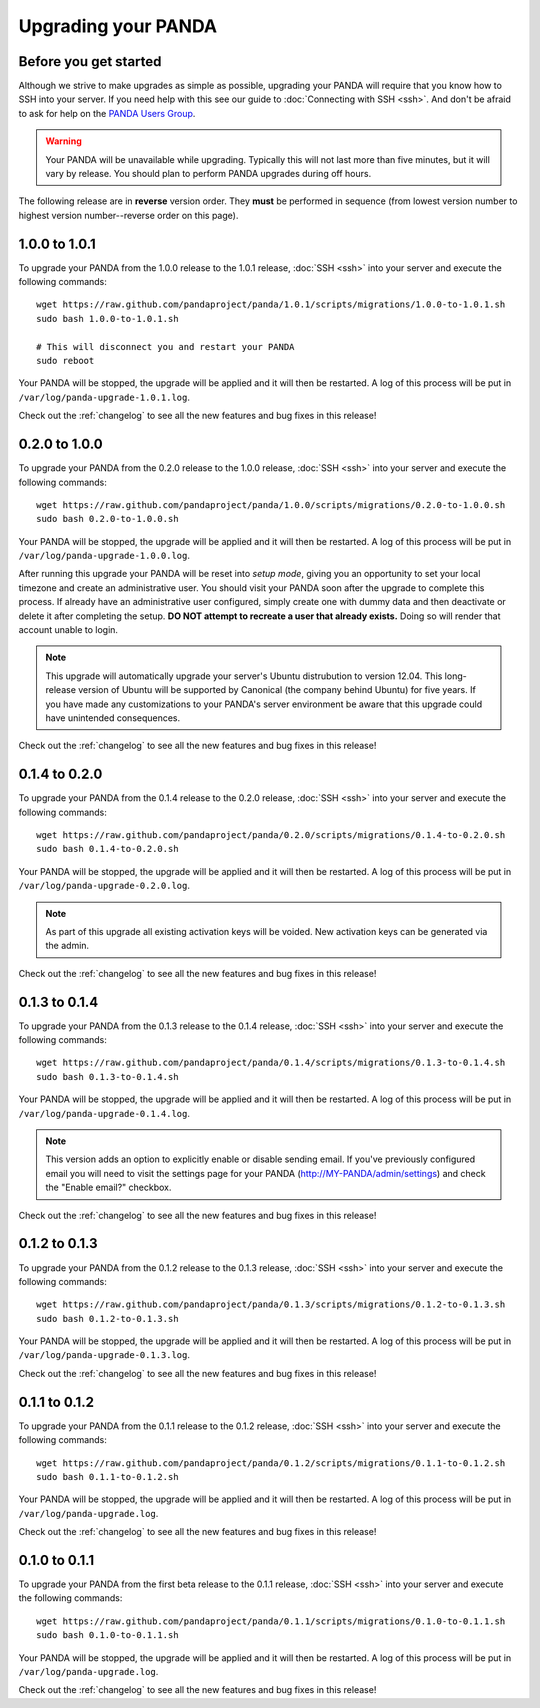====================
Upgrading your PANDA
====================

Before you get started
======================

Although we strive to make upgrades as simple as possible, upgrading your PANDA will require that you know how to SSH into your server. If you need help with this see our guide to :doc:`Connecting with SSH <ssh>`. And don't be afraid to ask for help on the `PANDA Users Group <https://groups.google.com/forum/?fromgroups#!forum/panda-project-users>`_.

.. warning::

    Your PANDA will be unavailable while upgrading. Typically this will not last more than five minutes, but it will vary by release. You should plan to perform PANDA upgrades during off hours.

The following release are in **reverse** version order. They **must** be performed in sequence (from lowest version number to highest version number--reverse order on this page).

1.0.0 to 1.0.1
==============

To upgrade your PANDA from the 1.0.0 release to the 1.0.1 release, :doc:`SSH <ssh>` into your server and execute the following commands::

    wget https://raw.github.com/pandaproject/panda/1.0.1/scripts/migrations/1.0.0-to-1.0.1.sh
    sudo bash 1.0.0-to-1.0.1.sh

    # This will disconnect you and restart your PANDA
    sudo reboot

Your PANDA will be stopped, the upgrade will be applied and it will then be restarted. A log of this process will be put in ``/var/log/panda-upgrade-1.0.1.log``.

Check out the :ref:`changelog` to see all the new features and bug fixes in this release!

0.2.0 to 1.0.0
==============

To upgrade your PANDA from the 0.2.0 release to the 1.0.0 release, :doc:`SSH <ssh>` into your server and execute the following commands::

    wget https://raw.github.com/pandaproject/panda/1.0.0/scripts/migrations/0.2.0-to-1.0.0.sh
    sudo bash 0.2.0-to-1.0.0.sh

Your PANDA will be stopped, the upgrade will be applied and it will then be restarted. A log of this process will be put in ``/var/log/panda-upgrade-1.0.0.log``.

After running this upgrade your PANDA will be reset into *setup mode*, giving you an opportunity to set your local timezone and create an administrative user. You should visit your PANDA soon after the upgrade to complete this process. If already have an administrative user configured, simply create one with dummy data and then deactivate or delete it after completing the setup. **DO NOT attempt to recreate a user that already exists.** Doing so will render that account unable to login.

.. note::

    This upgrade will automatically upgrade your server's Ubuntu distrubution to version 12.04. This long-release version of Ubuntu will be supported by Canonical (the company behind Ubuntu) for five years. If you have made any customizations to your PANDA's server environment be aware that this upgrade could have unintended consequences.

Check out the :ref:`changelog` to see all the new features and bug fixes in this release!

0.1.4 to 0.2.0
==============

To upgrade your PANDA from the 0.1.4 release to the 0.2.0 release, :doc:`SSH <ssh>` into your server and execute the following commands::

    wget https://raw.github.com/pandaproject/panda/0.2.0/scripts/migrations/0.1.4-to-0.2.0.sh
    sudo bash 0.1.4-to-0.2.0.sh

Your PANDA will be stopped, the upgrade will be applied and it will then be restarted. A log of this process will be put in ``/var/log/panda-upgrade-0.2.0.log``.

.. note::

    As part of this upgrade all existing activation keys will be voided. New activation keys can be generated via the admin.

Check out the :ref:`changelog` to see all the new features and bug fixes in this release!

0.1.3 to 0.1.4
==============

To upgrade your PANDA from the 0.1.3 release to the 0.1.4 release, :doc:`SSH <ssh>` into your server and execute the following commands::

    wget https://raw.github.com/pandaproject/panda/0.1.4/scripts/migrations/0.1.3-to-0.1.4.sh
    sudo bash 0.1.3-to-0.1.4.sh

Your PANDA will be stopped, the upgrade will be applied and it will then be restarted. A log of this process will be put in ``/var/log/panda-upgrade-0.1.4.log``.

.. note::

    This version adds an option to explicitly enable or disable sending email. If you've previously configured email you will need to visit the settings page for your PANDA (http://MY-PANDA/admin/settings) and check the "Enable email?" checkbox.

Check out the :ref:`changelog` to see all the new features and bug fixes in this release!

0.1.2 to 0.1.3
==============

To upgrade your PANDA from the 0.1.2 release to the 0.1.3 release, :doc:`SSH <ssh>` into your server and execute the following commands::

    wget https://raw.github.com/pandaproject/panda/0.1.3/scripts/migrations/0.1.2-to-0.1.3.sh
    sudo bash 0.1.2-to-0.1.3.sh

Your PANDA will be stopped, the upgrade will be applied and it will then be restarted. A log of this process will be put in ``/var/log/panda-upgrade-0.1.3.log``. 

Check out the :ref:`changelog` to see all the new features and bug fixes in this release!

0.1.1 to 0.1.2
==============

To upgrade your PANDA from the 0.1.1 release to the 0.1.2 release, :doc:`SSH <ssh>` into your server and execute the following commands::

    wget https://raw.github.com/pandaproject/panda/0.1.2/scripts/migrations/0.1.1-to-0.1.2.sh
    sudo bash 0.1.1-to-0.1.2.sh

Your PANDA will be stopped, the upgrade will be applied and it will then be restarted. A log of this process will be put in ``/var/log/panda-upgrade.log``. 

Check out the :ref:`changelog` to see all the new features and bug fixes in this release!

0.1.0 to 0.1.1
==============

To upgrade your PANDA from the first beta release to the 0.1.1 release, :doc:`SSH <ssh>` into your server and execute the following commands::

    wget https://raw.github.com/pandaproject/panda/0.1.1/scripts/migrations/0.1.0-to-0.1.1.sh
    sudo bash 0.1.0-to-0.1.1.sh

Your PANDA will be stopped, the upgrade will be applied and it will then be restarted. A log of this process will be put in ``/var/log/panda-upgrade.log``. 

Check out the :ref:`changelog` to see all the new features and bug fixes in this release!

